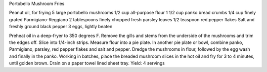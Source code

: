 Portobello Mushroom Fries

Peanut oil, for frying
5 large portobello mushrooms
1/2 cup all-purpose flour
1 1/2 cup panko bread crumbs
1/4 cup finely grated Parmigiano-Reggiano
2 tablespoons finely chopped fresh parsley leaves
1/2 teaspoon red pepper flakes
Salt and freshly ground black pepper
3 eggs, lightly beaten


Preheat oil in a deep-fryer to 350 degrees F.
Remove the gills and stems from the underside of the mushrooms and trim the
edges off. Slice into 1/4-inch strips.
Measure flour into a pie plate. In another pie plate or bowl, combine panko,
Parmigiano, parsley, red pepper flakes and salt and pepper.
Dredge the mushrooms in flour, followed by the egg wash and finally in the
panko.
Working in batches, place the breaded mushroom slices in the hot oil and fry
for 3 to 4 minutes, until golden brown. Drain on a paper towel lined sheet
tray.
Yield: 4 servings
